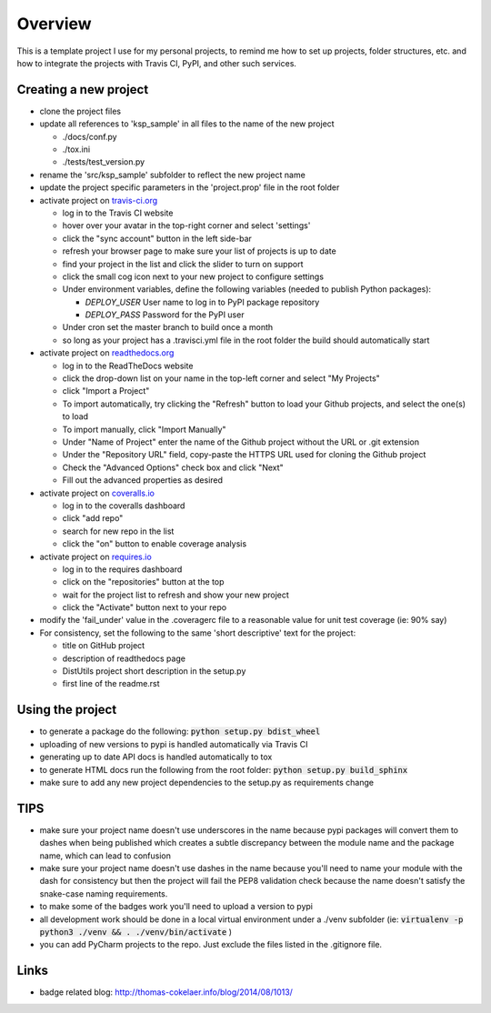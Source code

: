 Overview
========

This is a template project I use for my personal projects, to remind me how
to set up projects, folder structures, etc. and how to integrate the projects
with Travis CI, PyPI, and other such services.

Creating a new project
-----------------------

* clone the project files
* update all references to 'ksp_sample' in all files to the name of the new project

  * ./docs/conf.py
  * ./tox.ini
  * ./tests/test_version.py

* rename the 'src/ksp_sample' subfolder to reflect the new project name
* update the project specific parameters in the 'project.prop' file in the root folder
* activate project on `travis-ci.org <https://travis-ci.org/>`_

  * log in to the Travis CI website
  * hover over your avatar in the top-right corner and select 'settings'
  * click the "sync account" button in the left side-bar
  * refresh your browser page to make sure your list of projects is up to date
  * find your project in the list and click the slider to turn on support
  * click the small cog icon next to your new project to configure settings
  * Under environment variables, define the following variables (needed to publish Python packages):

    * *DEPLOY_USER* User name to log in to PyPI package repository
    * *DEPLOY_PASS* Password for the PyPI user

  * Under cron set the master branch to build once a month
  * so long as your project has a .travisci.yml file in the root folder the build should automatically start

* activate project on `readthedocs.org <https://readthedocs.org/>`_

  * log in to the ReadTheDocs website
  * click the drop-down list on your name in the top-left corner and select "My Projects"
  * click "Import a Project"
  * To import automatically, try clicking the "Refresh" button to load your Github projects, and select the one(s) to load
  * To import manually, click "Import Manually"
  * Under "Name of Project" enter the name of the Github project without the URL or .git extension
  * Under the "Repository URL" field, copy-paste the HTTPS URL used for cloning the Github project
  * Check the "Advanced Options" check box and click "Next"
  * Fill out the advanced properties as desired

* activate project on `coveralls.io <https://coveralls.io/>`_

  * log in to the coveralls dashboard
  * click "add repo"
  * search for new repo in the list
  * click the "on" button to enable coverage analysis

* activate project on `requires.io <https://requires.io>`_

  * log in to the requires dashboard
  * click on the "repositories" button at the top
  * wait for the project list to refresh and show your new project
  * click the "Activate" button next to your repo

* modify the 'fail_under' value in the .coveragerc file to a reasonable value for unit test coverage (ie: 90% say)
* For consistency, set the following to the same 'short descriptive' text for the project:

  * title on GitHub project
  * description of readthedocs page
  * DistUtils project short description in the setup.py
  * first line of the readme.rst

Using the project
-----------------

* to generate a package do the following: :code:`python setup.py bdist_wheel`
* uploading of new versions to pypi is handled automatically via Travis CI
* generating up to date API docs is handled automatically to tox
* to generate HTML docs run the following from the root folder: :code:`python setup.py build_sphinx`
* make sure to add any new project dependencies to the setup.py as requirements change

TIPS
----

* make sure your project name doesn't use underscores in the name because pypi packages will convert them to dashes when being published which creates a subtle discrepancy between the module name and the package name, which can lead to confusion
* make sure your project name doesn't use dashes in the name because you'll need to name your module with the dash for consistency but then the project will fail the PEP8 validation check because the name doesn't satisfy the snake-case naming requirements.
* to make some of the badges work you'll need to upload a version to pypi
* all development work should be done in a local virtual environment under a ./venv subfolder (ie: :code:`virtualenv -p python3 ./venv && . ./venv/bin/activate` )
* you can add PyCharm projects to the repo. Just exclude the files listed in the .gitignore file.

Links
-----

* badge related blog: http://thomas-cokelaer.info/blog/2014/08/1013/
